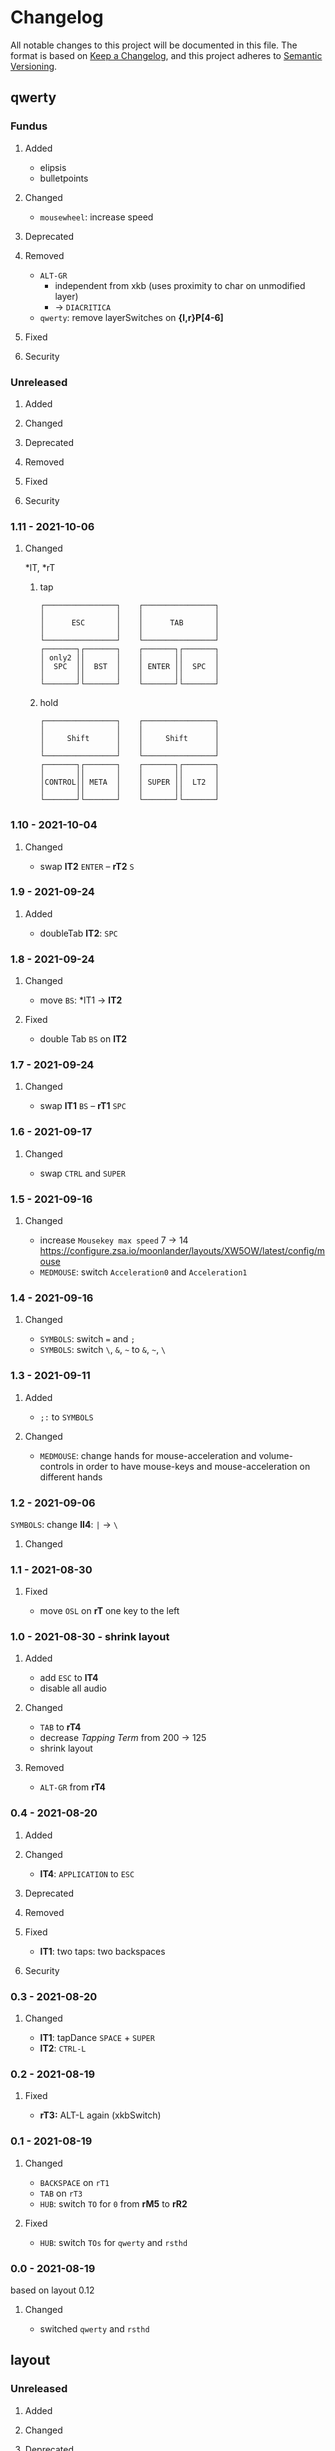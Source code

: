 * Changelog
All notable changes to this project will be documented in this file.
The format is based on [[https://keepachangelog.com/en/1.0.0/][Keep a Changelog]], and this project adheres to [[https://semver.org/spec/v2.0.0.html][Semantic Versioning]].
** qwerty
*** Fundus
**** Added
- elipsis
- bulletpoints
**** Changed
- =mousewheel=: increase speed
**** Deprecated
**** Removed
- =ALT-GR=
  - independent from xkb (uses proximity to char on unmodified layer)
  - -> ~DIACRITICA~
- ~qwerty~: remove layerSwitches on *{l,r}P[4-6]*
**** Fixed
**** Security
*** Unreleased
**** Added
**** Changed
**** Deprecated
**** Removed
**** Fixed
**** Security
*** 1.11 - 2021-10-06
**** Changed
*lT, *rT
***** tap
#+begin_example
┌────────────────┐    ┌────────────────┐
│                │    │                │
│      ESC       │    │      TAB       │
│                │    │                │
└────────────────┘    └────────────────┘
┌───────┐┌───────┐    ┌───────┐┌───────┐
│ only2 ││       │    │       ││       │
│  SPC  ││  BST  │    │ ENTER ││  SPC  │
│       ││       │    │       ││       │
└───────┘└───────┘    └───────┘└───────┘
#+end_example
***** hold
#+begin_example
┌────────────────┐    ┌────────────────┐
│                │    │                │
│     Shift      │    │     Shift      │
│                │    │                │
└────────────────┘    └────────────────┘
┌───────┐┌───────┐    ┌───────┐┌───────┐
│       ││       │    │       ││       │
│CONTROL││ META  │    │ SUPER ││  LT2  │
│       ││       │    │       ││       │
└───────┘└───────┘    └───────┘└───────┘
#+end_example
*** 1.10 - 2021-10-04
**** Changed
- swap
   *lT2* =ENTER= -- *rT2* =S=
*** 1.9 - 2021-09-24
**** Added
   - doubleTab *lT2*: =SPC=
*** 1.8 - 2021-09-24
**** Changed
- move
   =BS=: *lT1 -> *lT2*
**** Fixed
- double Tab =BS= on *lT2*
*** 1.7 - 2021-09-24
**** Changed
- swap
   *lT1* =BS= -- *rT1* =SPC=
*** 1.6 - 2021-09-17
**** Changed
- swap =CTRL= and =SUPER=
*** 1.5 - 2021-09-16
**** Changed
- increase =Mousekey max speed= 7 -> 14
    https://configure.zsa.io/moonlander/layouts/XW5OW/latest/config/mouse
- ~MEDMOUSE~: switch =Acceleration0= and =Acceleration1=
*** 1.4 - 2021-09-16
**** Changed
- ~SYMBOLS~: switch === and =;=
- ~SYMBOLS~: switch =\=, =&=, =~= to =&=, =~=, =\=
*** 1.3 - 2021-09-11
**** Added
- =;:= to ~SYMBOLS~
**** Changed
- ~MEDMOUSE~: change hands for mouse-acceleration and volume-controls
  in order to have mouse-keys and mouse-acceleration on different hands
*** 1.2 - 2021-09-06
~SYMBOLS~: change *lI4*: =|= -> =\=
**** Changed
*** 1.1 - 2021-08-30
**** Fixed
- move =OSL= on *rT* one key to the left
*** 1.0 - 2021-08-30 - shrink layout
**** Added
- add =ESC= to *lT4*
- disable all audio
**** Changed
- =TAB= to *rT4*
- decrease /Tapping Term/ from 200 -> 125
- shrink layout
**** Removed
-   =ALT-GR= from *rT4*
*** 0.4 - 2021-08-20
**** Added
**** Changed
- *lT4*:  =APPLICATION= to =ESC=
**** Deprecated
**** Removed
**** Fixed
- *lT1*:  two taps: two backspaces
**** Security
*** 0.3 - 2021-08-20
**** Changed
- *lT1*:  tapDance =SPACE= + =SUPER=
- *lT2*:  =CTRL-L=
*** 0.2 - 2021-08-19
**** Fixed
- *rT3:*  ALT-L again (xkbSwitch)
*** 0.1 - 2021-08-19
**** Changed
- =BACKSPACE= on ~rT1~
- =TAB= on ~rT3~
- ~HUB~: switch =TO= for =0= from *rM5* to *rR2*
**** Fixed
- ~HUB~: switch =TOs= for ~qwerty~ and ~rsthd~
*** 0.0 - 2021-08-19
based on layout 0.12
**** Changed
- switched ~qwerty~ and ~rsthd~
** layout
*** Unreleased
**** Added
**** Changed
**** Deprecated
**** Removed
- ~SYMBOLS:~ numbers
   numbers are already on own layer
**** Fixed
**** Security
*** 0.12 - 2021-08-18
**** Fixed
- *rT3*:  ALT-L again (xkbSwitch)
*** 0.11 - 2021-08-18
**** Changed
- *T:* switch =TAB= and =BACKSPACE=
**** Added
- repeatable =BACKSPACE=
*** 0.10 - 2021-08-17
**** Changed
- ~MOON~: move =ORYX= from *lI8* -> *lI12*
*** 0.9 - 2021-08-17
**** Added
- ~MEDIAMOUSE:~ add arrows
- ~MEDIAMOUSE:~ add navigationKeys
**** Changed
- ~HUB/MOON~: =RESET= on *lI11*
**** Removed
- ~ALLLAYERS~: remove unneeded keys
**** Fixed
- layerSelectors on ~RSTHD~ and ~HUB~
*** 0.8 - 2021-08-17
**** Changed
- ~RSTHD:~ =TO9= - =OSL9=
- ~SYMBOLS:~ change =.= =0=
- xkbChange: ~RSTHD:~ switch =ALT-L= and =CMD-L=
  in order to make the logiTechKeyboard useable again
  "re"-switch on qmk again
*** 0.7 - 2021-08-16
**** Added
- ~DIA~
  for diacritica
  currently empty needs qmk
**** Removed
- ~COLEMAK~
*** 0.6 - 2021-08-16
**** Added
- =Indicator Toggle= on ~MOON~
- layerSelectors =TT1= on *{l,r}P9*
- layerSelector =TO9= on *rP10*
- layerSelectors =OSL{6,7,8}= on *lP{6,7,8}*
**** Changed
- add =SHIFT= to *rT4*
- Modifyer on ~QWERTY~ same as on ~RSTHD~
- layerSelectors =TT= to =OSL=
*** 0.5 - 2021-08-16
**** Changed
- =Hyper= to =Left Alt=
**** Added
- =LT3= on *rT2*
*** 0.4 - 2021-08-15
**** Changed
- =RESET= on HUB
- thumbClusters are the same on every layer
*** 0.3 - 2021-08-15
**** Changed
- ~QWERTY~: same thumb-layout like ~RSTHD~
- =SPACE= on seperate keys
- =SHIFT= + =APPLICATION=
- =ESC= on right
*** 0.2 - 2021-08-14
**** Changed
- change SUPER  to  L->QWERTY + SUPER
   in order to avoid an unnecessary premature reconfiguration of i3
- switch =E= and =SHIFT= avoid =E= + =␣= or =E= + =SHIFT= on same hand
*** 0.1 - 2021-08-14
****  Added
- Add layer to navigate to all other layers
  - +HUB
*** 0.0 - 2021-08-14
initial version
****  Added
- layers
  - RSTHD
  - QWERTY
  - COLEMAK
  - SYMBOLS
  - MEDIA/MOUSE
  - NUM
  - MOON
  - EMOJI
  - F-KEYS
** INFO
*** types of changes
**** ~Added~ for new features.
**** ~Changed~ for changes in existing functionality.
**** ~Deprecated~ for soon-to-be removed features.
**** ~Removed~ for now removed features.
**** ~Fixed~ for any bug fixes.
**** ~Security~ in case of vulnerabilities.
